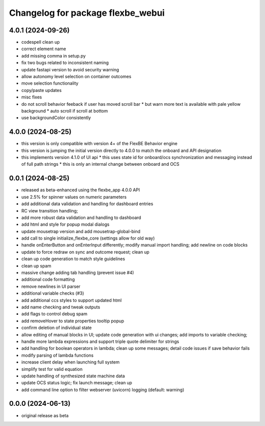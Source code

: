 ^^^^^^^^^^^^^^^^^^^^^^^^^^^^^^^^^^
Changelog for package flexbe_webui
^^^^^^^^^^^^^^^^^^^^^^^^^^^^^^^^^^

4.0.1 (2024-09-26)
------------------
* codespell clean up
* correct element name
* add missing comma in setup.py
* fix two bugs related to inconsistent naming
* update fastapi version to avoid security warning
* allow autonomy level selection on container outcomes
* move selection functionality
* copy/paste updates
* misc fixes
* do not scroll behavior feeback if user has moved scroll bar
  * but warn more text is available with pale yellow background
  * auto scroll if scroll at bottom
* use backgroundColor consistently

4.0.0 (2024-08-25)
------------------
* this version is only compatible with version 4+ of the FlexBE Behavior engine
* this version is jumping the initial version directly to 4.0.0 to match the onboard and API designation
* this implements version 4.1.0 of UI api
  * this uses state id for onboard/ocs synchronization and messaging instead of full path strings
  * this is only an internal change between onboard and OCS

0.0.1 (2024-08-25)
------------------
* released as beta-enhanced using the flexbe_app 4.0.0 API
* use 2.5% for spinner values on numeric parameters
* add additional data validation and handling for dashboard entries
* RC view transition handling;
* add more robust data validation and handling to dashboard
* add html and style for popup modal dialogs
* update mousetrap version and add mousetrap-global-bind
* add call to single initialize_flexbe_core (settings allow for old way)
* handle onEnterButton and onEnterInput differently; modify manual import handling; add newline on code blocks
* update to force redraw on sync and outcome request; clean up
* clean up code generation to match style guidelines
* clean up spam
* massive change adding tab handling (prevent issue #4)
* additional code formatting
* remove newlines in UI parser
* additional variable checks (#3)
* add additional ccs styles to support updated html
* add name checking and tweak outputs
* add flags to control debug spam
* add removeHover to state properties tooltip popup
* confirm deletion of individual state
* allow editing of manual blocks in UI; update code generation with ui changes; add imports to variable checking;
* handle more lambda expressions and support triple quote delimiter for strings
* add handling for boolean operators in lambda; clean up some messages; detail code issues if save behavior fails
* modify parsing of lambda functions
* increase client delay when launching full system
* simplify test for valid equation
* update handling of synthesized state machine data
* update OCS status logic; fix launch message; clean up
* add command line option to filter webserver (uvicorn) logging (default: warning)

0.0.0 (2024-06-13)
------------------
* original release as beta

